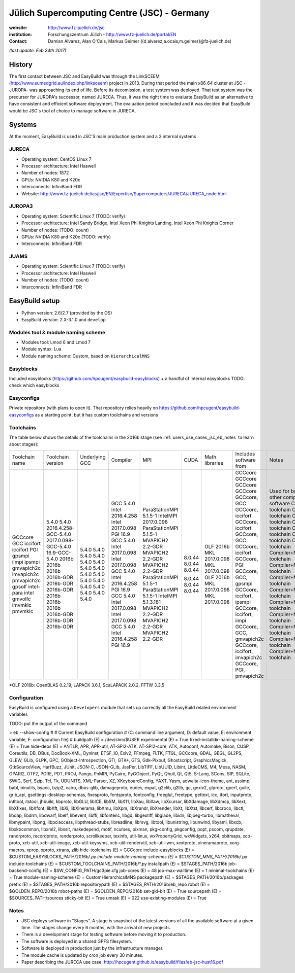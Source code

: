 .. _users_use_cases_jsc:

Jülich Supercomputing Centre (JSC) - Germany
============================================

:website: http://www.fz-juelich.de/jsc

:institution: Forschungszentrum Jülich - http://www.fz-juelich.de/portal/EN

:contact: Damian Alvarez, Alan O'Cais, Markus Geimer ({d.alvarez,a.ocais,m.geimer}@fz-juelich.de)

*(last update: Feb 24th 2017)*

.. _users_use_cases_jsc_history:

History
-------

The first contact between JSC and EasyBuild was through the LinkSCEEM (http://www.eumedgrid.eu/index.php/linksceem)
project in 2013. During that period the main x86_64 cluster at JSC -JUROPA- was approaching its end of life. Before its
decomission, a test system was deployed. That test system was the precursor for JUROPA's successor, named JURECA. Thus,
it was the right time to evaluate EasyBuild as an alternative to have consistent and efficient software deployment. The
evaluation period concluded and it was decided that EasyBuild would be JSC's tool of choice to manage software in
JURECA.

.. _users_use_cases_jsc_systems:

Systems
-------

At the moment, EasyBuild is used in JSC'S main production system and a 2 internal systems

JURECA
~~~~~~
* Operating system: CentOS Linux 7
* Processor architecture: Intel Haswell
* Number of nodes: 1872
* GPUs: NVIDIA K80 and K20x
* Interconnects: InfiniBand EDR
* Website: http://www.fz-juelich.de/ias/jsc/EN/Expertise/Supercomputers/JURECA/JURECA_node.html

JUROPA3
~~~~~~
* Operating system: Scientific Linux 7 (TODO: verify)
* Processor architecture: Intel Sandy Bridge, Intel Xeon Phi Knights Landing, Intel Xeon Phi Knights Corner
* Number of nodes: (TODO: count)
* GPUs: NVIDIA K80 and K20x (TODO: verify)
* Interconnects: InfiniBand FDR

JUAMS
~~~~~~
* Operating system: Scientific Linux 7 (TODO: verify)
* Processor architecture: Intel Haswell
* Number of nodes: (TODO: count)
* Interconnects: InfiniBand FDR

.. _users_use_cases_jsc_eb_setup:

EasyBuild setup
---------------

* Python version: 2.6/2.7 (provided by the OS)
* EasyBuild version: 2.X-3.1.0 and ``develop``

Modules tool & module naming scheme
~~~~~~~~~~~~~~~~~~~~~~~~~~~~~~~~~~~

* Modules tool: Lmod 6 and Lmod 7
* Module syntax: Lua
* Module naming scheme: Custom, based on ``HierarchicalMNS``

Easyblocks
~~~~~~~~~~

Included easyblocks (https://github.com/hpcugent/easybuild-easyblocks) + a handful of internal easyblocks
TODO: check which easyblocks

Easyconfigs
~~~~~~~~~~~

Private repository (with plans to open it). That repository relies heavily on
https://github.com/hpcugent/easybuild-easyconfigs as a starting point, but it has custom toolchains and versions

Toolchains
~~~~~~~~~~

The table below shows the details of the toolchains in the 2016b stage (see :ref:`users_use_cases_jsc_eb_notes` to
learn about stages):

+----------------+---------------------------+----------------+------------------+------------------------+--------+----------------+-------------------------------+----------------------------------------------------------+
| Toolchain name |     Toolchain version     | Underlying GCC |     Compiler     |          MPI           |  CUDA  | Math libraries |    Includes software from     |                          Notes                           |
+----------------+---------------------------+----------------+------------------+------------------------+--------+----------------+-------------------------------+----------------------------------------------------------+
| GCCcore        | 5.4.0                     | 5.4.0          |                  |                        |        |                |                               | Used for boostrapping other compilers and basic software |
| GCC            | 5.4.0                     | 5.4.0          | GCC 5.4.0        |                        |        |                | GCCcore                       | Compiler toolchain                                       |
| iccifort       | 2016.4.258-GCC-5.4.0      | 5.4.0          | Intel 2016.4.258 |                        |        |                | GCCcore                       | Compiler toolchain                                       |
| iccifort       | 2017.0.098-GCC-5.4.0      | 5.4.0          | Intel 2017.0.098 |                        |        |                | GCCcore                       | Compiler toolchain                                       |
| PGI            | 16.9-GCC-5.4.0            | 5.4.0          | PGI 16.9         |                        |        |                | GCCcore                       | Compiler toolchain                                       |
| gpsmpi         | 2016b                     | 5.4.0          | GCC 5.4.0        | ParaStationMPI 5.1.5-1 |        |                | GCCcore, GCC                  | Compiler+MPI toolchain                                   |
| iimpi          | 2016b                     | 5.4.0          | Intel 2017.0.098 | IntelMPI 2017.0.098    |        |                | GCCcore, iccifort             | Compiler+MPI toolchain                                   |
| ipsmpi         | 2016b                     | 5.4.0          | Intel 2017.0.098 | ParaStationMPI 5.1.5-1 |        |                | GCCcore, iccifort             | Compiler+MPI toolchain                                   |
| gmvapich2c     | 2016b-GDR                 | 5.4.0          | GCC 5.4.0        | MVAPICH2 2.2-GDR       | 8.0.44 |                | GCCcore, GCC                  | Compiler+MPI+CUDA toolchain                              |
| imvapich2c     | 2016b-GDR                 | 5.4.0          | Intel 2016.4.258 | MVAPICH2 2.2-GDR       | 8.0.44 |                | GCCcore, iccifort             | Compiler+MPI+CUDA toolchain                              |
| pmvapich2c     | 2016b-GDR                 | 5.4.0          | PGI 16.9         | MVAPICH2 2.2-GDR       | 8.0.44 |                | GCCcore, PGI                  | Compiler+MPI+CUDA toolchain                              |
| gpsolf         | 2016b                     | 5.4.0          | GCC 5.4.0        | ParaStationMPI 5.1.5-1 |        | OLF 2016b      | GCCcore, GCC, gpsmpi          | Compiler+MPI+Math toolchain                              |
| intel-para     | 2016b                     | 5.4.0          | Intel 2017.0.098 | ParaStationMPI 5.1.5-1 |        | MKL 2017.0.098 | GCCcore, iccifort, ipsmpi     | Compiler+MPI+Math toolchain                              |
| intel          | 2016b                     | 5.4.0          | Intel 2017.0.098 | IntelMPI 5.1.3.181     |        | MKL 2017.0.098 | GCCcore, iccifort, iimpi      | Compiler+MPI+Math toolchain                              |
| gmvolfc        | 2016b-GDR                 | 5.4.0          | GCC 5.4.0        | MVAPICH2 2.2-GDR       | 8.0.44 | OLF 2016b      | GCCcore, GCC, gmvapich2c      | Compiler+MPI+CUDA+Math toolchain                         |
| imvmklc        | 2016b-GDR                 | 5.4.0          | Intel 2016.4.258 | MVAPICH2 2.2-GDR       | 8.0.44 | MKL 2017.0.098 | GCCcore, iccifort, imvapich2c | Compiler+MPI+CUDA+Math toolchain                         |
| pmvmklc        | 2016b-GDR                 | 5.4.0          | PGI 16.9         | MVAPICH2 2.2-GDR       | 8.0.44 | MKL 2017.0.098 | GCCcore, PGI, pmvapich2c      | Compiler+MPI+CUDA+Math toolchain                         |
+----------------+---------------------------+----------------+------------------+------------------------+--------+----------------+-------------------------------+----------------------------------------------------------+

*OLF 2016b: OpenBLAS 0.2.19, LAPACK 3.6.1, ScaLAPACK 2.0.2, FFTW 3.3.5

Configuration
~~~~~~~~~~~~~

EasyBuild is configured using a ``Developers`` module that sets up correctly all the EasyBuild related environment
variables

TODO: put the output of the command

> eb --show-config
#
# Current EasyBuild configuration
# (C: command line argument, D: default value, E: environment variable, F: configuration file)
#
buildpath                      (E) = /dev/shm/$USER
experimental                   (E) = True
fixed-installdir-naming-scheme (E) = True
hide-deps                      (E) = ANTLR, APR, APR-util, AT-SPI2-ATK, AT-SPI2-core, ATK, Autoconf, Automake, Bison, CUSP, Coreutils, DB, DBus, DocBook-XML, Dyninst, ETSF_IO, Exiv2, FFmpeg, FLTK, FTGL, GCCcore, GDAL, GEGL, GL2PS, GLEW, GLib, GLPK, GPC, GObject-Introspection, GTI, GTK+, GTS, Gdk-Pixbuf, Ghostscript, GraphicsMagick, GtkSourceView, HarfBuzz, JUnit, JSON-C, JSON-GLib, JasPer, LibTIFF, LibUUID, Libint, LittleCMS, M4, Mesa, NASM, OPARI2, OTF2, PCRE, PDT, PROJ, Pango, PnMPI, PyCairo, PyGObject, PyQt, Qhull, Qt, Qt5, S-Lang, SCons, SIP, SQLite, SWIG, Serf, Szip, Tcl, Tk, UDUNITS, XML-Parser, XZ, XKeyboardConfig, YAXT, Yasm, adwaita-icon-theme, ant, assimp, babl, binutils, byacc, bzip2, cairo, dbus-glib, damageproto, eudev, expat, g2clib, g2lib, gc, gexiv2, glproto, gperf, guile, grib_api, gsettings-desktop-schemas, fixesproto, fontsproto, fontconfig, freeglut, freetype, gettext, icc, ifort, inputproto, intltool, itstool, jhbuild, kbproto, libGLU, libICE, libSM, libX11, libXau, libXaw, libXcursor, libXdamage, libXdmcp, libXext, libXfixes, libXfont, libXft, libXi, libXinerama, libXmu, libXpm, libXrandr, libXrender, libXt, libXtst, libcerf, libcroco, libctl, libdap, libdrm, libdwarf, libelf, libevent, libffi, libfontenc, libgd, libgeotiff, libglade, libidn, libjpeg-turbo, libmatheval, libmypaint, libpng, libpciaccess, libpthread-stubs, libreadline, librsvg, libtool, libunistring, libunwind, libyaml, libxcb, libxkbcommon, libxml2, libxslt, makedepend, motif, ncurses, pixman, pkg-config, pkgconfig, popt, pscom, qrupdate, randrproto, recordproto, renderproto, scrollkeeper, texinfo, util-linux, wxPropertyGrid, wxWidgets, x264, xbitmaps, xcb-proto, xcb-util, xcb-util-image, xcb-util-keysyms, xcb-util-renderutil, xcb-util-wm, xextproto, xineramaproto, xorg-macros, xprop, xproto, xtrans, zlib
hide-toolchains                (E) = GCCcore
include-easyblocks             (E) = $CUSTOM_EASYBLOCKS_PATH/2016b/*.py
include-module-naming-schemes  (E) = $CUSTOM_MNS_PATH/2016b/*.py
include-toolchains             (E) = $CUSTOM_TOOLCHAINS_PATH/2016b/*.py
installpath                    (E) = $STAGES_PATH/2016b
job-backend-config             (E) = $SW_CONFIG_PATH/gc3pie.cfg
job-cores                      (E) = 48
job-max-walltime               (E) = 1
minimal-toolchains             (E) = True
module-naming-scheme           (E) = CustomHierarchicalMNS
packagepath                    (E) = $STAGES_PATH/2016b/packages
prefix                         (E) = $STAGES_PATH/2016b
repositorypath                 (E) = $STAGES_PATH/2016b/eb_repo
robot                          (E) = $GOLDEN_REPO/2016b
robot-paths                    (E) = $GOLDEN_REPO/2016b
set-gid-bit                    (E) = True
sourcepath                     (E) = $SOURCES_PATH/sources
sticky-bit                     (E) = True
umask                          (E) = 022
use-existing-modules           (E) = True

.. _users_use_cases_jsc_eb_notes:

Notes
~~~~~

* JSC deploys software in "Stages". A stage is snapshot of the latest versions of all the available software at a given
  time. The stages change every 6 months, with the arrival of new projects.
* There is a development stage for testing software before moving it to production.
* The software is deployed in a shared GPFS filesystem.
* Software is deployed in production just by the infrastructure manager.
* The module cache is updated by cron job every 30 minutes.
* Paper describing the JURECA use case: http://hpcugent.github.io/easybuild/files/eb-jsc-hust16.pdf
